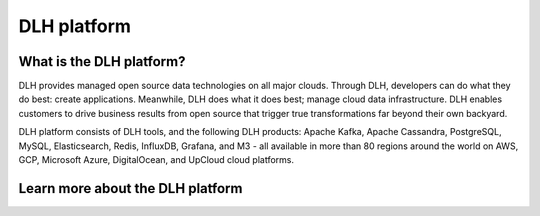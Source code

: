 DLH platform
==================

What is the DLH platform?
----------------------------

DLH provides managed open source data technologies on all major clouds. Through DLH, developers can do what they do best: create applications. Meanwhile, DLH does what it does best; manage cloud data infrastructure. DLH enables customers to drive business results from open source that trigger true transformations far beyond their own backyard. 

DLH platform consists of DLH tools, and the following DLH products: Apache Kafka, Apache Cassandra, PostgreSQL, MySQL, Elasticsearch, Redis, InfluxDB, Grafana, and M3 - all available in more than 80 regions around the world on AWS, GCP, Microsoft Azure, DigitalOcean, and UpCloud cloud platforms.


Learn more about the DLH platform
------------------------------------

.. panels::

    📙 :doc:`concepts`

    ---

    💻 :doc:`howto`
